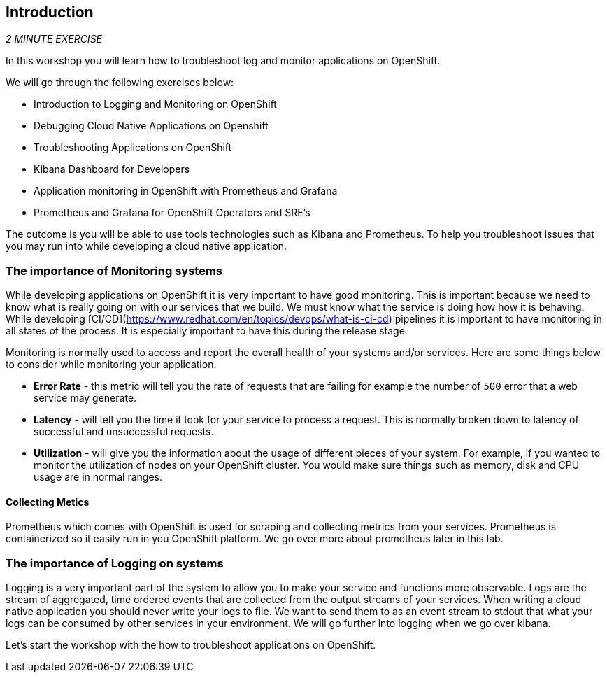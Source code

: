 == Introduction 

_2 MINUTE EXERCISE_

In this workshop you will learn how to troubleshoot log and monitor applications on OpenShift. 

We will go through the following exercises below:

* Introduction to Logging and Monitoring on OpenShift
* Debugging Cloud Native Applications on  Openshift
* Troubleshooting Applications on OpenShift
* Kibana Dashboard for Developers 
* Application monitoring in OpenShift with Prometheus and Grafana 
* Prometheus and Grafana for OpenShift Operators and SRE's


The outcome is you will be able to use tools technologies such as Kibana and Prometheus. To help you troubleshoot issues that you may run into while developing a cloud native application. 

=== The importance of Monitoring systems
While developing applications on OpenShift it is very important to have good monitoring. This is important because we need 
to know what is really going on with our services that we build. We must know what the service is doing  how how it is behaving. 
While developing [CI/CD](https://www.redhat.com/en/topics/devops/what-is-ci-cd) pipelines it is important to have monitoring in all states of the process. It is especially 
important to have this during the release stage.

Monitoring is normally used to access and report the overall health of your systems and/or services. Here are some things below
to consider while monitoring your application. 

* **Error Rate** - this metric will tell you the rate of requests that are failing for example the number of `500` error that a web service may generate. 
* **Latency** - will tell you the time it took for your service to process a request. This is normally broken down to latency of successful and unsuccessful requests. 
* **Utilization** - will give you the information about the usage of different pieces of your system. For example, if you wanted to 
monitor the utilization of nodes on your OpenShift cluster. You would make sure things such as memory, disk and CPU usage are in normal ranges. 

#### Collecting Metics
Prometheus which comes with OpenShift is used for scraping and collecting metrics from your services. Prometheus is containerized so it easily run in 
you OpenShift platform. We go over more about prometheus later in this lab.

### The importance of Logging on systems 
Logging is a very important part of the system to allow you to make your service and functions more observable. Logs 
are the stream of aggregated, time ordered events  that are collected from  the output streams of your  services. When 
writing a cloud native application you should never write your logs to  file. We want to send them to as an event stream to stdout
that what your logs can be consumed by other services in your environment.  We will go further into logging when we go over kibana. 

Let's start the workshop with the how to troubleshoot applications on OpenShift.
